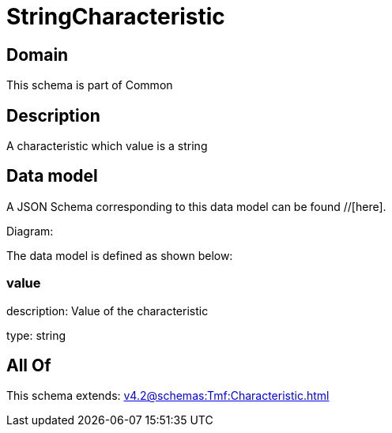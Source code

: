 = StringCharacteristic

[#domain]
== Domain

This schema is part of Common

[#description]
== Description
A characteristic which value is a string


[#data_model]
== Data model

A JSON Schema corresponding to this data model can be found //[here].

Diagram:


The data model is defined as shown below:


=== value
description: Value of the characteristic

type: string


[#all_of]
== All Of

This schema extends: xref:v4.2@schemas:Tmf:Characteristic.adoc[]
